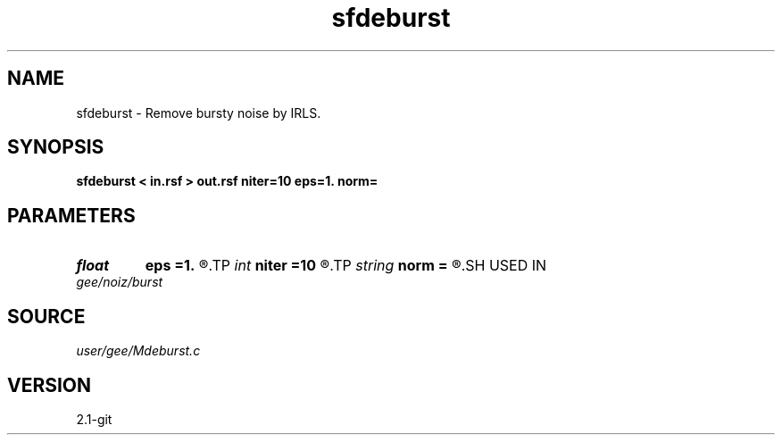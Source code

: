 .TH sfdeburst 1  "APRIL 2019" Madagascar "Madagascar Manuals"
.SH NAME
sfdeburst \- Remove bursty noise by IRLS. 
.SH SYNOPSIS
.B sfdeburst < in.rsf > out.rsf niter=10 eps=1. norm=
.SH PARAMETERS
.PD 0
.TP
.I float  
.B eps
.B =1.
.R  	regularization parameter
.TP
.I int    
.B niter
.B =10
.R  	number of iterations
.TP
.I string 
.B norm
.B =
.R  	norm to use in IRLS (cauchy,l1)
.SH USED IN
.TP
.I gee/noiz/burst
.SH SOURCE
.I user/gee/Mdeburst.c
.SH VERSION
2.1-git
